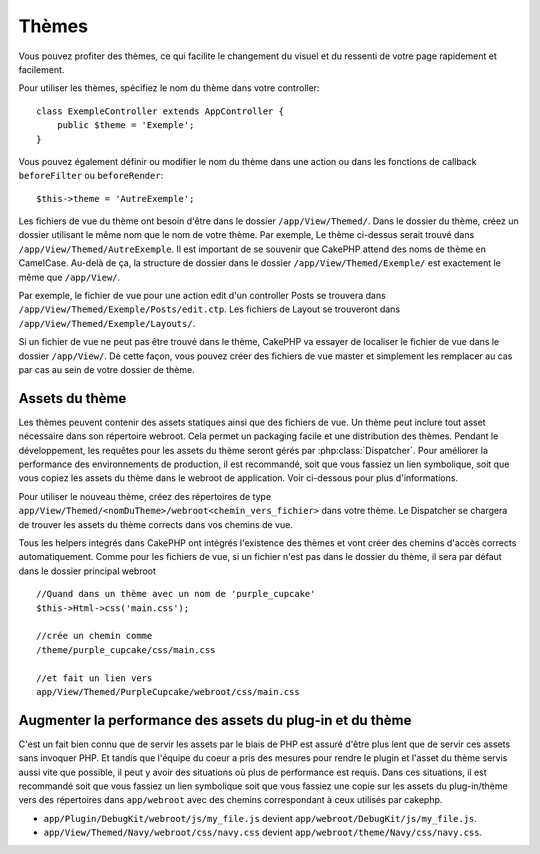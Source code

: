 Thèmes
######

Vous pouvez profiter des thèmes, ce qui facilite le changement du visuel et
du ressenti de votre page rapidement et facilement.

Pour utiliser les thèmes, spécifiez le nom du thème dans votre controller::

    class ExempleController extends AppController {
        public $theme = 'Exemple';
    }

.. versionchanged:: 2.1
   Les versions antérieures à 2.1 ont besoin de définir
   ``$this->viewClass = 'Theme'``.
   2.1 enlève cette condition puisque la classe normale ``View``
   supporte les thèmes.

Vous pouvez également définir ou modifier le nom du thème dans une action ou
dans les fonctions de callback ``beforeFilter`` ou ``beforeRender``::

    $this->theme = 'AutreExemple';

Les fichiers de vue du thème ont besoin d'être dans le dossier
``/app/View/Themed/``. Dans le dossier du thème, créez un dossier utilisant
le même nom que le nom de votre thème. Par exemple, Le thème ci-dessus serait
trouvé dans ``/app/View/Themed/AutreExemple``. Il est important de se souvenir
que CakePHP attend des noms de thème en CamelCase. Au-delà de ça, la structure
de dossier dans le dossier ``/app/View/Themed/Exemple/`` est exactement le même
que ``/app/View/``.

Par exemple, le fichier de vue pour une action edit d'un controller Posts
se trouvera dans ``/app/View/Themed/Exemple/Posts/edit.ctp``. Les fichiers de
Layout se trouveront dans ``/app/View/Themed/Exemple/Layouts/``.

Si un fichier de vue ne peut pas être trouvé dans le thème, CakePHP va
essayer de localiser le fichier de vue dans le dossier ``/app/View/``.
De cette façon, vous pouvez créer des fichiers de vue master et simplement
les remplacer au cas par cas au sein de votre dossier de thème.

Assets du thème
---------------

Les thèmes peuvent contenir des assets statiques ainsi que des fichiers de vue.
Un thème peut inclure tout asset nécessaire dans son répertoire webroot. Cela
permet un packaging facile et une distribution des thèmes. Pendant le
développement, les requêtes pour les assets du thème seront gérés par
:php:class:`Dispatcher`. Pour améliorer la performance des environnements de
production, il est recommandé, soit que vous fassiez un lien symbolique, soit
que vous copiez les assets du thème dans le webroot de application. Voir
ci-dessous pour plus d'informations.

Pour utiliser le nouveau thème, créez des répertoires de type
``app/View/Themed/<nomDuTheme>/webroot<chemin_vers_fichier>`` dans votre thème.
Le Dispatcher se chargera de trouver les assets du thème corrects dans vos
chemins de vue.

Tous les helpers integrés dans CakePHP ont intégrés l'existence des thèmes
et vont créer des chemins d'accès corrects automatiquement. Comme pour les
fichiers de vue, si un fichier n'est pas dans le dossier du thème, il sera
par défaut dans le dossier principal webroot ::

    //Quand dans un thème avec un nom de 'purple_cupcake'
    $this->Html->css('main.css');

    //crée un chemin comme
    /theme/purple_cupcake/css/main.css

    //et fait un lien vers
    app/View/Themed/PurpleCupcake/webroot/css/main.css

Augmenter la performance des assets du plug-in et du thème
----------------------------------------------------------

C'est un fait bien connu que de servir les assets par le biais de PHP est
assuré d'être plus lent que de servir ces assets sans invoquer PHP. Et
tandis que l'équipe du coeur a pris des mesures pour rendre le plugin et
l'asset du thème servis aussi vite que possible, il peut y avoir des
situations où plus de performance est requis. Dans ces situations, il
est recommandé soit que vous fassiez un lien symbolique soit que vous
fassiez une copie sur les assets du plug-in/thème vers des répertoires
dans ``app/webroot`` avec des chemins correspondant à ceux utilisés par
cakephp.

-  ``app/Plugin/DebugKit/webroot/js/my_file.js`` devient
   ``app/webroot/DebugKit/js/my_file.js``.
-  ``app/View/Themed/Navy/webroot/css/navy.css`` devient
   ``app/webroot/theme/Navy/css/navy.css``.


.. meta::
    :title lang=fr: Thèmes
    :keywords lang=fr: environnements de production,dossier du thème,fichiers layout,requêtes de développement,fonctions de callback,structure de dossier,vue par défaut,dispatcher,lien symbolique,cas de base,layouts,assets,cakephp,thèmes,avantage
